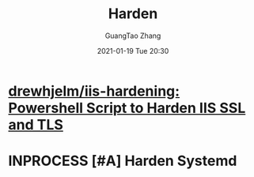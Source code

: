 #+TITLE: Harden
#+AUTHOR: GuangTao Zhang
#+EMAIL: gtrunsec@hardenedlinux.org
#+DATE: 2021-01-19 Tue 20:30





* [[https://github.com/drewhjelm/iis-hardening][drewhjelm/iis-hardening: Powershell Script to Harden IIS SSL and TLS]]

* INPROCESS [#A] Harden Systemd
